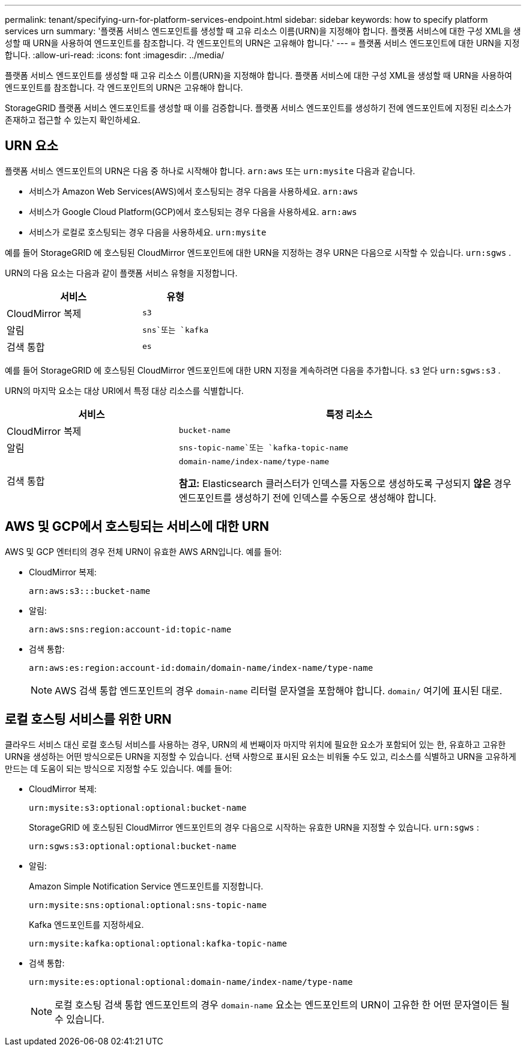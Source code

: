 ---
permalink: tenant/specifying-urn-for-platform-services-endpoint.html 
sidebar: sidebar 
keywords: how to specify platform services urn 
summary: '플랫폼 서비스 엔드포인트를 생성할 때 고유 리소스 이름(URN)을 지정해야 합니다.  플랫폼 서비스에 대한 구성 XML을 생성할 때 URN을 사용하여 엔드포인트를 참조합니다.  각 엔드포인트의 URN은 고유해야 합니다.' 
---
= 플랫폼 서비스 엔드포인트에 대한 URN을 지정합니다.
:allow-uri-read: 
:icons: font
:imagesdir: ../media/


[role="lead"]
플랫폼 서비스 엔드포인트를 생성할 때 고유 리소스 이름(URN)을 지정해야 합니다.  플랫폼 서비스에 대한 구성 XML을 생성할 때 URN을 사용하여 엔드포인트를 참조합니다.  각 엔드포인트의 URN은 고유해야 합니다.

StorageGRID 플랫폼 서비스 엔드포인트를 생성할 때 이를 검증합니다.  플랫폼 서비스 엔드포인트를 생성하기 전에 엔드포인트에 지정된 리소스가 존재하고 접근할 수 있는지 확인하세요.



== URN 요소

플랫폼 서비스 엔드포인트의 URN은 다음 중 하나로 시작해야 합니다. `arn:aws` 또는 `urn:mysite` 다음과 같습니다.

* 서비스가 Amazon Web Services(AWS)에서 호스팅되는 경우 다음을 사용하세요. `arn:aws`
* 서비스가 Google Cloud Platform(GCP)에서 호스팅되는 경우 다음을 사용하세요. `arn:aws`
* 서비스가 로컬로 호스팅되는 경우 다음을 사용하세요. `urn:mysite`


예를 들어 StorageGRID 에 호스팅된 CloudMirror 엔드포인트에 대한 URN을 지정하는 경우 URN은 다음으로 시작할 수 있습니다. `urn:sgws` .

URN의 다음 요소는 다음과 같이 플랫폼 서비스 유형을 지정합니다.

[cols="2a,1a"]
|===
| 서비스 | 유형 


 a| 
CloudMirror 복제
 a| 
`s3`



 a| 
알림
 a| 
`sns`또는 `kafka`



 a| 
검색 통합
 a| 
`es`

|===
예를 들어 StorageGRID 에 호스팅된 CloudMirror 엔드포인트에 대한 URN 지정을 계속하려면 다음을 추가합니다. `s3` 얻다 `urn:sgws:s3` .

URN의 마지막 요소는 대상 URI에서 특정 대상 리소스를 식별합니다.

[cols="1a,2a"]
|===
| 서비스 | 특정 리소스 


 a| 
CloudMirror 복제
 a| 
`bucket-name`



 a| 
알림
 a| 
`sns-topic-name`또는 `kafka-topic-name`



 a| 
검색 통합
 a| 
`domain-name/index-name/type-name`

*참고:* Elasticsearch 클러스터가 인덱스를 자동으로 생성하도록 구성되지 *않은* 경우 엔드포인트를 생성하기 전에 인덱스를 수동으로 생성해야 합니다.

|===


== AWS 및 GCP에서 호스팅되는 서비스에 대한 URN

AWS 및 GCP 엔터티의 경우 전체 URN이 유효한 AWS ARN입니다. 예를 들어:

* CloudMirror 복제:
+
[listing]
----
arn:aws:s3:::bucket-name
----
* 알림:
+
[listing]
----
arn:aws:sns:region:account-id:topic-name
----
* 검색 통합:
+
[listing]
----
arn:aws:es:region:account-id:domain/domain-name/index-name/type-name
----
+

NOTE: AWS 검색 통합 엔드포인트의 경우 `domain-name` 리터럴 문자열을 포함해야 합니다. `domain/` 여기에 표시된 대로.





== 로컬 호스팅 서비스를 위한 URN

클라우드 서비스 대신 로컬 호스팅 서비스를 사용하는 경우, URN의 세 번째이자 마지막 위치에 필요한 요소가 포함되어 있는 한, 유효하고 고유한 URN을 생성하는 어떤 방식으로든 URN을 지정할 수 있습니다.  선택 사항으로 표시된 요소는 비워둘 수도 있고, 리소스를 식별하고 URN을 고유하게 만드는 데 도움이 되는 방식으로 지정할 수도 있습니다. 예를 들어:

* CloudMirror 복제:
+
[listing]
----
urn:mysite:s3:optional:optional:bucket-name
----
+
StorageGRID 에 호스팅된 CloudMirror 엔드포인트의 경우 다음으로 시작하는 유효한 URN을 지정할 수 있습니다. `urn:sgws` :

+
[listing]
----
urn:sgws:s3:optional:optional:bucket-name
----
* 알림:
+
Amazon Simple Notification Service 엔드포인트를 지정합니다.

+
[listing]
----
urn:mysite:sns:optional:optional:sns-topic-name
----
+
Kafka 엔드포인트를 지정하세요.

+
[listing]
----
urn:mysite:kafka:optional:optional:kafka-topic-name
----
* 검색 통합:
+
[listing]
----
urn:mysite:es:optional:optional:domain-name/index-name/type-name
----
+

NOTE: 로컬 호스팅 검색 통합 엔드포인트의 경우 `domain-name` 요소는 엔드포인트의 URN이 고유한 한 어떤 문자열이든 될 수 있습니다.


